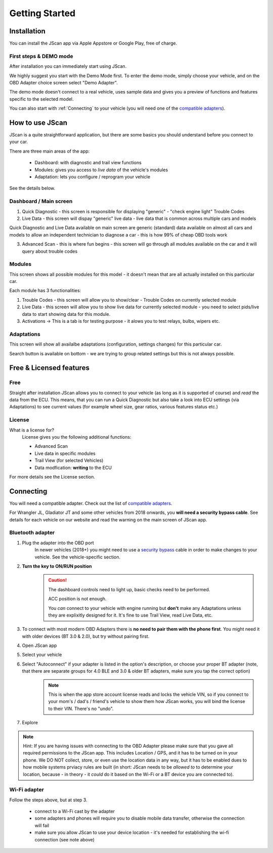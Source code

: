 ###############
Getting Started
###############

************
Installation
************
You can install the JScan app via Apple Appstore or Google Play, free of charge.

First steps & DEMO mode
=======================
After installation you can immediately start using JScan.

We highly suggest you start with the Demo Mode first. To enter the demo mode, simply choose your vehicle, and on the OBD Adapter choice screen select "Demo Adapter".

The demo mode doesn't connect to a real vehicle, uses sample data and gives you a preview of functions and features specific to the selected model.

You can also start with :ref:`Connecting` to your vehicle (you will need one of the `compatible adapters`_).


********************
How to use JScan
********************

JScan is a quite straightforward application, but there are some basics you should understand before you connect to your car.

There are three main areas of the app:

	- Dashboard: with diagnostic and trail view functions
	- Modules: gives you access to *live data* of the vehicle's modules
	- Adaptation: lets you configure / reprogram your vehicle

See the details below.


Dashboard / Main screen
=======================

1) Quick Diagnostic - this screen is responsible for displaying "generic" - "check engine light" Trouble Codes

2) Live Data - this screen will dispay "generic" live data - live data that is common across multiple cars and models

Quick Diagnostic and Live Data available on main screen are generic (standard) data available on almost all cars and models to allow an independent technician to diagnose a car - this is how 99% of cheap OBD tools work

3) Advanced Scan - this is where fun begins - this screen will go through all modules available on the car and it will query about trouble codes

Modules
=======

This screen shows all possible modules for this model - it doesn't mean that are all actually installed on this particular car.

Each module has 3 functionalities:

1) Trouble Codes - this screen will allow you to show/clear - Trouble Codes on currently selected module

2) Live Data - this screen will allow you to show live data for currently selected module - you need to select pids/live data to start showing data for this module.

3) Activations -> This is a tab is for testing purpose - it alows you to test relays, bulbs, wipers etc.

Adaptations
===========

This screen will show all availalbe adaptations (configuration, settings changes) for this particular car.

Search button is available on bottom - we are trying to group related settings but this is not always possible.


************************
Free & Licensed features
************************

Free
====
Straight after installation JScan allows you to connect to your vehicle (as long as it is supported of course) and *read* the data from the ECU.
This means, that you can run a Quick Diagnostic but also take a look into ECU settings (via Adaptations) to see current values (for example wheel size, gear ratios, various features status etc.)

License
=======
What is a license for?
	License gives you the following additional functions:
	
	- Advanced Scan
	- Live data in specific modules
	- Trail View (for selected Vehicles)
	- Data modfication: **writing** to the ECU

For more details see the License section.

**********
Connecting
**********

You will need a compatible adapter. Check out the list of `compatible adapters`_.

For Wrangler JL, Gladiator JT and some other vehicles from 2018 onwards, you **will need a security bypass cable**. See details for each vehicle on our website and read the warning on the main screen of JScan app.


Bluetooth adapter
=================

1. Plug the adapter into the OBD port
	In newer vehicles (2018+) you might need to use a `security bypass`_ cable in order to make changes to your vehicle. See the vehicle-specific section.

2. **Turn the key to ON/RUN position**
	.. caution::   The dashboard controls need to light up, basic checks need to be performed.

				ACC position is not enough.

				You *can* connect to your vehicle with engine running but **don't** make any Adaptations unless they are explixitly designed for it. It's fine to use Trail View, read Live Data, etc.

3. To connect with most modern OBD Adapters there is **no need to pair them with the phone first**. You might need it with older devices (BT 3.0 & 2.0), but try without pairing first.
4. Open JScan app
5. Select your vehicle
6. Select "Autoconnect" if your adapter is listed in the option's description, or choose your proper BT adapter (note, that there are separate groups for 4.0 BLE and 3.0 & older BT adapters, make sure you tap the correct option)
	.. note:: This is when the app store account license reads and locks the vehicle VIN, so if you connect to your mom's / dad's / friend's vehicle to show them how JScan works, you will bind the license to their VIN. There's no "undo".
7. Explore

.. note:: Hint: If you are having issues with connecting to the OBD Adapter please make sure that you gave all required permissions to the JScan app. This includes Location / GPS, and it has to be turned on in your phone. We DO NOT collect, store, or even use the location data in any way, but it has to be enabled dues to how mobile systems prviacy rules are built (in short: JScan needs to be *allowed to* to determine your location, because - in theory - it *could* do it based on the Wi-Fi or a BT device you are connected to).

Wi-Fi adapter
=============

Follow the steps above, but at step 3.

	- connect to a Wi-Fi cast by the adapter
	- some adapters and phones will require you to disable mobile data transfer, otherwise the connection will fail
	- make sure you allow JScan to use your device location - it's needed for establishing the wi-fi connection (see note above)


.. Want to learn about `my favorite programming language`_?

.. _my favorite programming language: http://www.python.org

.. _compatible adapters: http://jscan.net/supported-and-not-supported-obd-adapters/

.. _security bypass: http://jscan.net/jl-jt-security-bypass/
